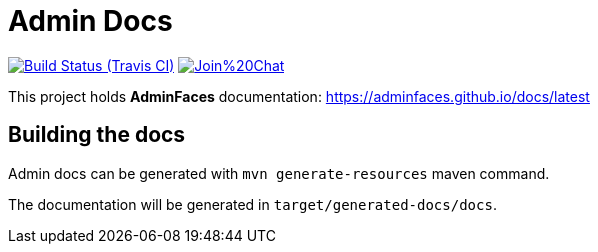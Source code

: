 = Admin Docs
 
image:https://travis-ci.org/adminfaces/docs.svg[Build Status (Travis CI), link=https://travis-ci.org/adminfaces/docs]
image:https://badges.gitter.im/Join%20Chat.svg[link="https://gitter.im/adminfaces?utm_source=badge&utm_medium=badge&utm_campaign=pr-badge&utm_content=badge"]

This project holds *AdminFaces* documentation: https://adminfaces.github.io/docs/latest

== Building the docs

Admin docs can be generated with `mvn generate-resources` maven command.

The documentation will be generated in `target/generated-docs/docs`.
